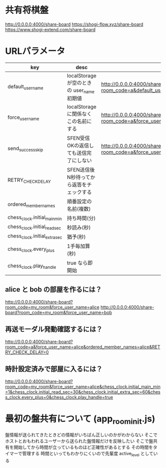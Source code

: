 * 共有将棋盤

  http://0.0.0.0:4000/share-board
  https://shogi-flow.xyz/share-board
  https://www.shogi-extend.com/share-board

* URLパラメータ

  |-------------------------------+--------------------------------------------+------------------------------------------------------------------------------------------|
  | key                           | desc                                       | Example                                                                                  |
  |-------------------------------+--------------------------------------------+------------------------------------------------------------------------------------------|
  | default_user_name             | localStorage が空のときの user_name 初期値 | http://0.0.0.0:4000/share-board?room_code=a&default_user_name=bob                        |
  | force_user_name               | localStorage に関係なくこの名前にする      | http://0.0.0.0:4000/share-board?room_code=a&force_user_name=alice                        |
  | send_success_skip             | SFEN受信OKの返信しても送信完了にしない     | http://0.0.0.0:4000/share-board?room_code=a&force_user_name=alice&send_success_skip=true |
  | RETRY_CHECK_DELAY             | SFEN送信後N秒待ってから返答をチェックする  |                                                                                          |
  | ordered_member_names          | 順番設定の名前(複数)                       |                                                                                          |
  | chess_clock.initial_main_min  | 持ち時間(分)                               |                                                                                          |
  | chess_clock.initial_read_sec  | 秒読み(秒)                                 |                                                                                          |
  | chess_clock.initial_extra_sec | 猶予(秒)                                   |                                                                                          |
  | chess_clock.every_plus        | 1手毎加算(秒)                              |                                                                                          |
  | chess_clock.play_handle       | true なら即開始                            |                                                                                          |
  |-------------------------------+--------------------------------------------+------------------------------------------------------------------------------------------|

** alice と bob の部屋を作るには？

  http://0.0.0.0:4000/share-board?room_code=my_room&force_user_name=alice
  http://0.0.0.0:4000/share-board?room_code=my_room&force_user_name=bob

** 再送モーダル発動確認するには？

   http://0.0.0.0:4000/share-board?room_code=a&force_user_name=alice&ordered_member_names=alice&RETRY_CHECK_DELAY=0

** 時計設定済みで部屋に入るには？

   http://0.0.0.0:4000/share-board?room_code=my_room&force_user_name=alice&chess_clock.initial_main_min=1&chess_clock.initial_read_sec=30&chess_clock.initial_extra_sec=60&chess_clock.every_plus=0&chess_clock.play_handle=true

* 最初の盤共有について (app_room_init.js)

  盤情報が送られてきたときどの情報がいちばん正しいのかがわからない
  そこでホストとおもわれるユーザーから送られた盤情報だけを反映したい
  そこで盤共有を開始してから時間が立っているものほど正確性があるとする
  その時間をタイマーで管理する
  時間といってもわかりにくいので先輩度 active_level としている
